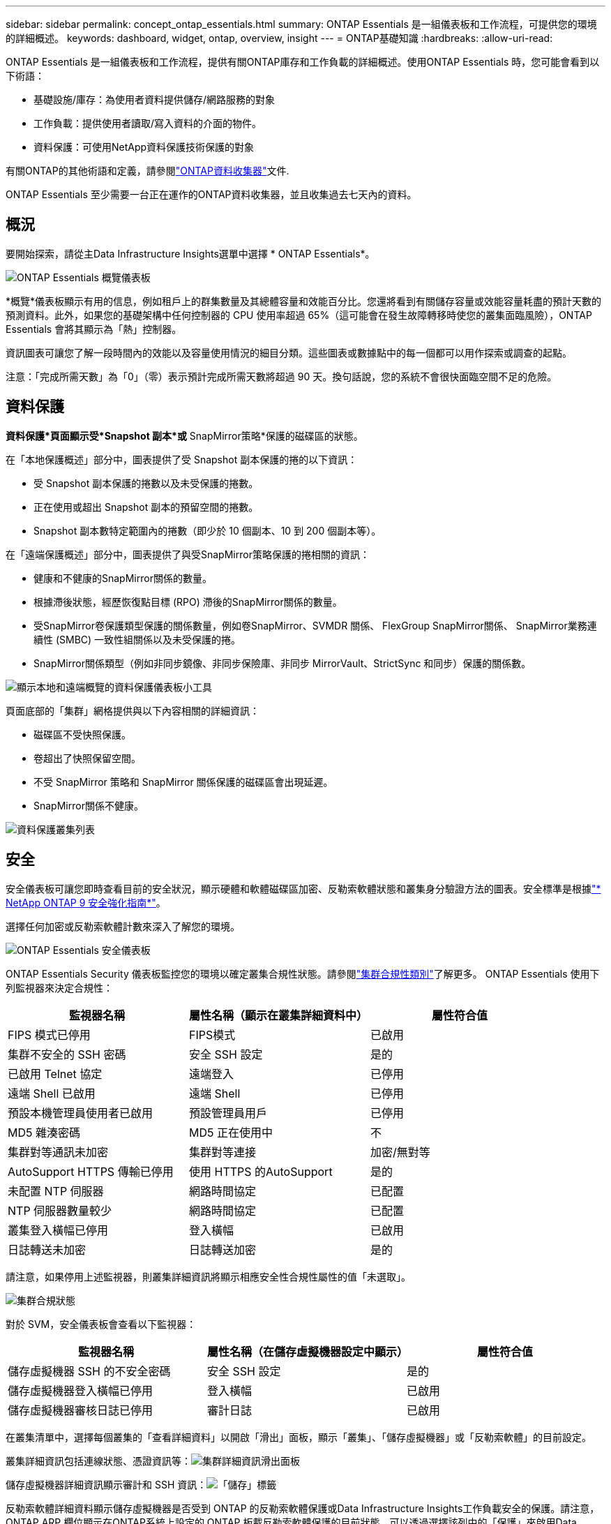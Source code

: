 ---
sidebar: sidebar 
permalink: concept_ontap_essentials.html 
summary: ONTAP Essentials 是一組儀表板和工作流程，可提供您的環境的詳細概述。 
keywords: dashboard, widget, ontap, overview, insight 
---
= ONTAP基礎知識
:hardbreaks:
:allow-uri-read: 


[role="lead"]
ONTAP Essentials 是一組儀表板和工作流程，提供有關ONTAP庫存和工作負載的詳細概述。使用ONTAP Essentials 時，您可能會看到以下術語：

* 基礎設施/庫存：為使用者資料提供儲存/網路服務的對象
* 工作負載：提供使用者讀取/寫入資料的介面的物件。
* 資料保護：可使用NetApp資料保護技術保護的對象


有關ONTAP的其他術語和定義，請參閱link:task_dc_na_cdot.html["ONTAP資料收集器"]文件.

ONTAP Essentials 至少需要一台正在運作的ONTAP資料收集器，並且收集過去七天內的資料。



== 概況

要開始探索，請從主Data Infrastructure Insights選單中選擇 * ONTAP Essentials*。

image:OE_Overview.png["ONTAP Essentials 概覽儀表板"]

*概覽*儀表板顯示有用的信息，例如租戶上的群集數量及其總體容量和效能百分比。您還將看到有關儲存容量或效能容量耗盡的預計天數的預測資料。此外，如果您的基礎架構中任何控制器的 CPU 使用率超過 65%（這可能會在發生故障轉移時使您的叢集面臨風險），ONTAP Essentials 會將其顯示為「熱」控制器。

資訊圖表可讓您了解一段時間內的效能以及容量使用情況的細目分類。這些圖表或數據點中的每一個都可以用作探索或調查的起點。

注意：「完成所需天數」為「0」（零）表示預計完成所需天數將超過 90 天。換句話說，您的系統不會很快面臨空間不足的危險。



== 資料保護

*資料保護*頁面顯示受*Snapshot 副本*或* SnapMirror策略*保護的磁碟區的狀態。

在「本地保護概述」部分中，圖表提供了受 Snapshot 副本保護的捲的以下資訊：

* 受 Snapshot 副本保護的捲數以及未受保護的捲數。
* 正在使用或超出 Snapshot 副本的預留空間的捲數。
* Snapshot 副本數特定範圍內的捲數（即少於 10 個副本、10 到 200 個副本等）。


在「遠端保護概述」部分中，圖表提供了與受SnapMirror策略保護的捲相關的資訊：

* 健康和不健康的SnapMirror關係的數量。
* 根據滯後狀態，經歷恢復點目標 (RPO) 滯後的SnapMirror關係的數量。
* 受SnapMirror卷保護類型保護的關係數量，例如卷SnapMirror、SVMDR 關係、 FlexGroup SnapMirror關係、 SnapMirror業務連續性 (SMBC) 一致性組關係以及未受保護的捲。
* SnapMirror關係類型（例如非同步鏡像、非同步保險庫、非同步 MirrorVault、StrictSync 和同步）保護的關係數。


image:DataProtectionDashboard_OverviewWidgets_.png["顯示本地和遠端概覽的資料保護儀表板小工具"]

頁面底部的「集群」網格提供與以下內容相關的詳細資訊：

* 磁碟區不受快照保護。
* 卷超出了快照保留空間。
* 不受 SnapMirror 策略和 SnapMirror 關係保護的磁碟區會出現延遲。
* SnapMirror關係不健康。


image:DataProtectionDashboard_ClusterList.png["資料保護叢集列表"]



== 安全

安全儀表板可讓您即時查看目前的安全狀況，顯示硬體和軟體磁碟區加密、反勒索軟體狀態和叢集身分驗證方法的圖表。安全標準是根據link:https://www.netapp.com/pdf.html?item=/media/10674-tr4569.pdf["* NetApp ONTAP 9 安全強化指南*"]。

選擇任何加密或反勒索軟體計數來深入了解您的環境。

image:OE_SecurityDashboard.png["ONTAP Essentials 安全儀表板"]

ONTAP Essentials Security 儀表板監控您的環境以確定叢集合規性狀態。請參閱link:https://docs.netapp.com/us-en/active-iq-unified-manager/health-checker/reference_cluster_compliance_categories.html["集群合規性類別"]了解更多。  ONTAP Essentials 使用下列監視器來決定合規性：

|===
| 監視器名稱 | 屬性名稱（顯示在叢集詳細資料中） | 屬性符合值 


| FIPS 模式已停用 | FIPS模式 | 已啟用 


| 集群不安全的 SSH 密碼 | 安全 SSH 設定 | 是的 


| 已啟用 Telnet 協定 | 遠端登入 | 已停用 


| 遠端 Shell 已啟用 | 遠端 Shell | 已停用 


| 預設本機管理員使用者已啟用 | 預設管理員用戶 | 已停用 


| MD5 雜湊密碼 | MD5 正在使用中 | 不 


| 集群對等通訊未加密 | 集群對等連接 | 加密/無對等 


| AutoSupport HTTPS 傳輸已停用 | 使用 HTTPS 的AutoSupport | 是的 


| 未配置 NTP 伺服器 | 網路時間協定 | 已配置 


| NTP 伺服器數量較少 | 網路時間協定 | 已配置 


| 叢集登入橫幅已停用 | 登入橫幅 | 已啟用 


| 日誌轉送未加密 | 日誌轉送加密 | 是的 
|===
請注意，如果停用上述監視器，則叢集詳細資訊將顯示相應安全性合規性屬性的值「未選取」。

image:OE_Cluster_Compliance_Example.png["集群合規狀態"]

對於 SVM，安全儀表板會查看以下監視器：

|===
| 監視器名稱 | 屬性名稱（在儲存虛擬機器設定中顯示） | 屬性符合值 


| 儲存虛擬機器 SSH 的不安全密碼 | 安全 SSH 設定 | 是的 


| 儲存虛擬機器登入橫幅已停用 | 登入橫幅 | 已啟用 


| 儲存虛擬機器審核日誌已停用 | 審計日誌 | 已啟用 
|===
在叢集清單中，選擇每個叢集的「查看詳細資料」以開啟「滑出」面板，顯示「叢集」、「儲存虛擬機器」或「反勒索軟體」的目前設定。

叢集詳細資訊包括連線狀態、憑證資訊等：image:OE_Cluster_Slideout.png["集群詳細資訊滑出面板"]

儲存虛擬機器詳細資訊顯示審計和 SSH 資訊：image:OE_Storage_Slideout.png["「儲存」標籤"]

反勒索軟體詳細資料顯示儲存虛擬機器是否受到 ONTAP 的反勒索軟體保護或Data Infrastructure Insights工作負載安全的保護。請注意， ONTAP ARP 欄位顯示在ONTAP系統上設定的 ONTAP 板載反勒索軟體保護的目前狀態。可以透過選擇該列中的「保護」來啟用Data Infrastructure Insights工作負載安全性。image:OE_Anti-Ransomware_Slideout.png["反勒索軟體標籤"]



== 警報

在這裡，您可以查看租戶的活動警報並快速深入了解潛在問題。選擇“已解決”選項卡來查看已解決的警報。

image:OE_Alerts.png["ONTAP Essentials 警報列表"]



== 基礎設施

ONTAP Essentials *基礎設施*頁面使用所有基本ONTAP物件上的預先建置（但可進一步自訂）查詢，為您提供叢集健康和效能的視圖。選擇您想要探索的物件類型（叢集、儲存池等），並選擇是否要查看健康狀況或效能資訊。設定過濾器以深入了解各個系統。

image:ONTAP_Essentials_Health_Performance.png["儲存池的基礎架構選擇"]

顯示集群健康狀況的基礎設施頁面：image:ONTAP_Essentials_Infrastructure_A.png["要探索的基礎設施對象"]



== 聯網

ONTAP Essentials Networking 讓您可以查看 FC、NVME FC、乙太網路和 iSCSI 基礎架構。在這些頁面上，您可以探索叢集及其節點中的連接埠等內容。

image:ONTAP_Essentials_Alerts_Menu.png["ONTAP Essentials 網路選單"] image:ONTAP_Essentials_Alerts_Page.png["ONTAP Essentials Networking FC 頁面顯示進入叢集節點的連接埠"]



== 工作負載

查看並探索租戶上的 LUN/磁碟區、NFS 或 SMB 共用或 Qtree 上的工作負載。

image:ONTAP_Essentials_Workloads_Menu.png["工作負載選單"]

image:ONTAP_Essentials_Workloads_Page.png["工作負載清單頁面"]
